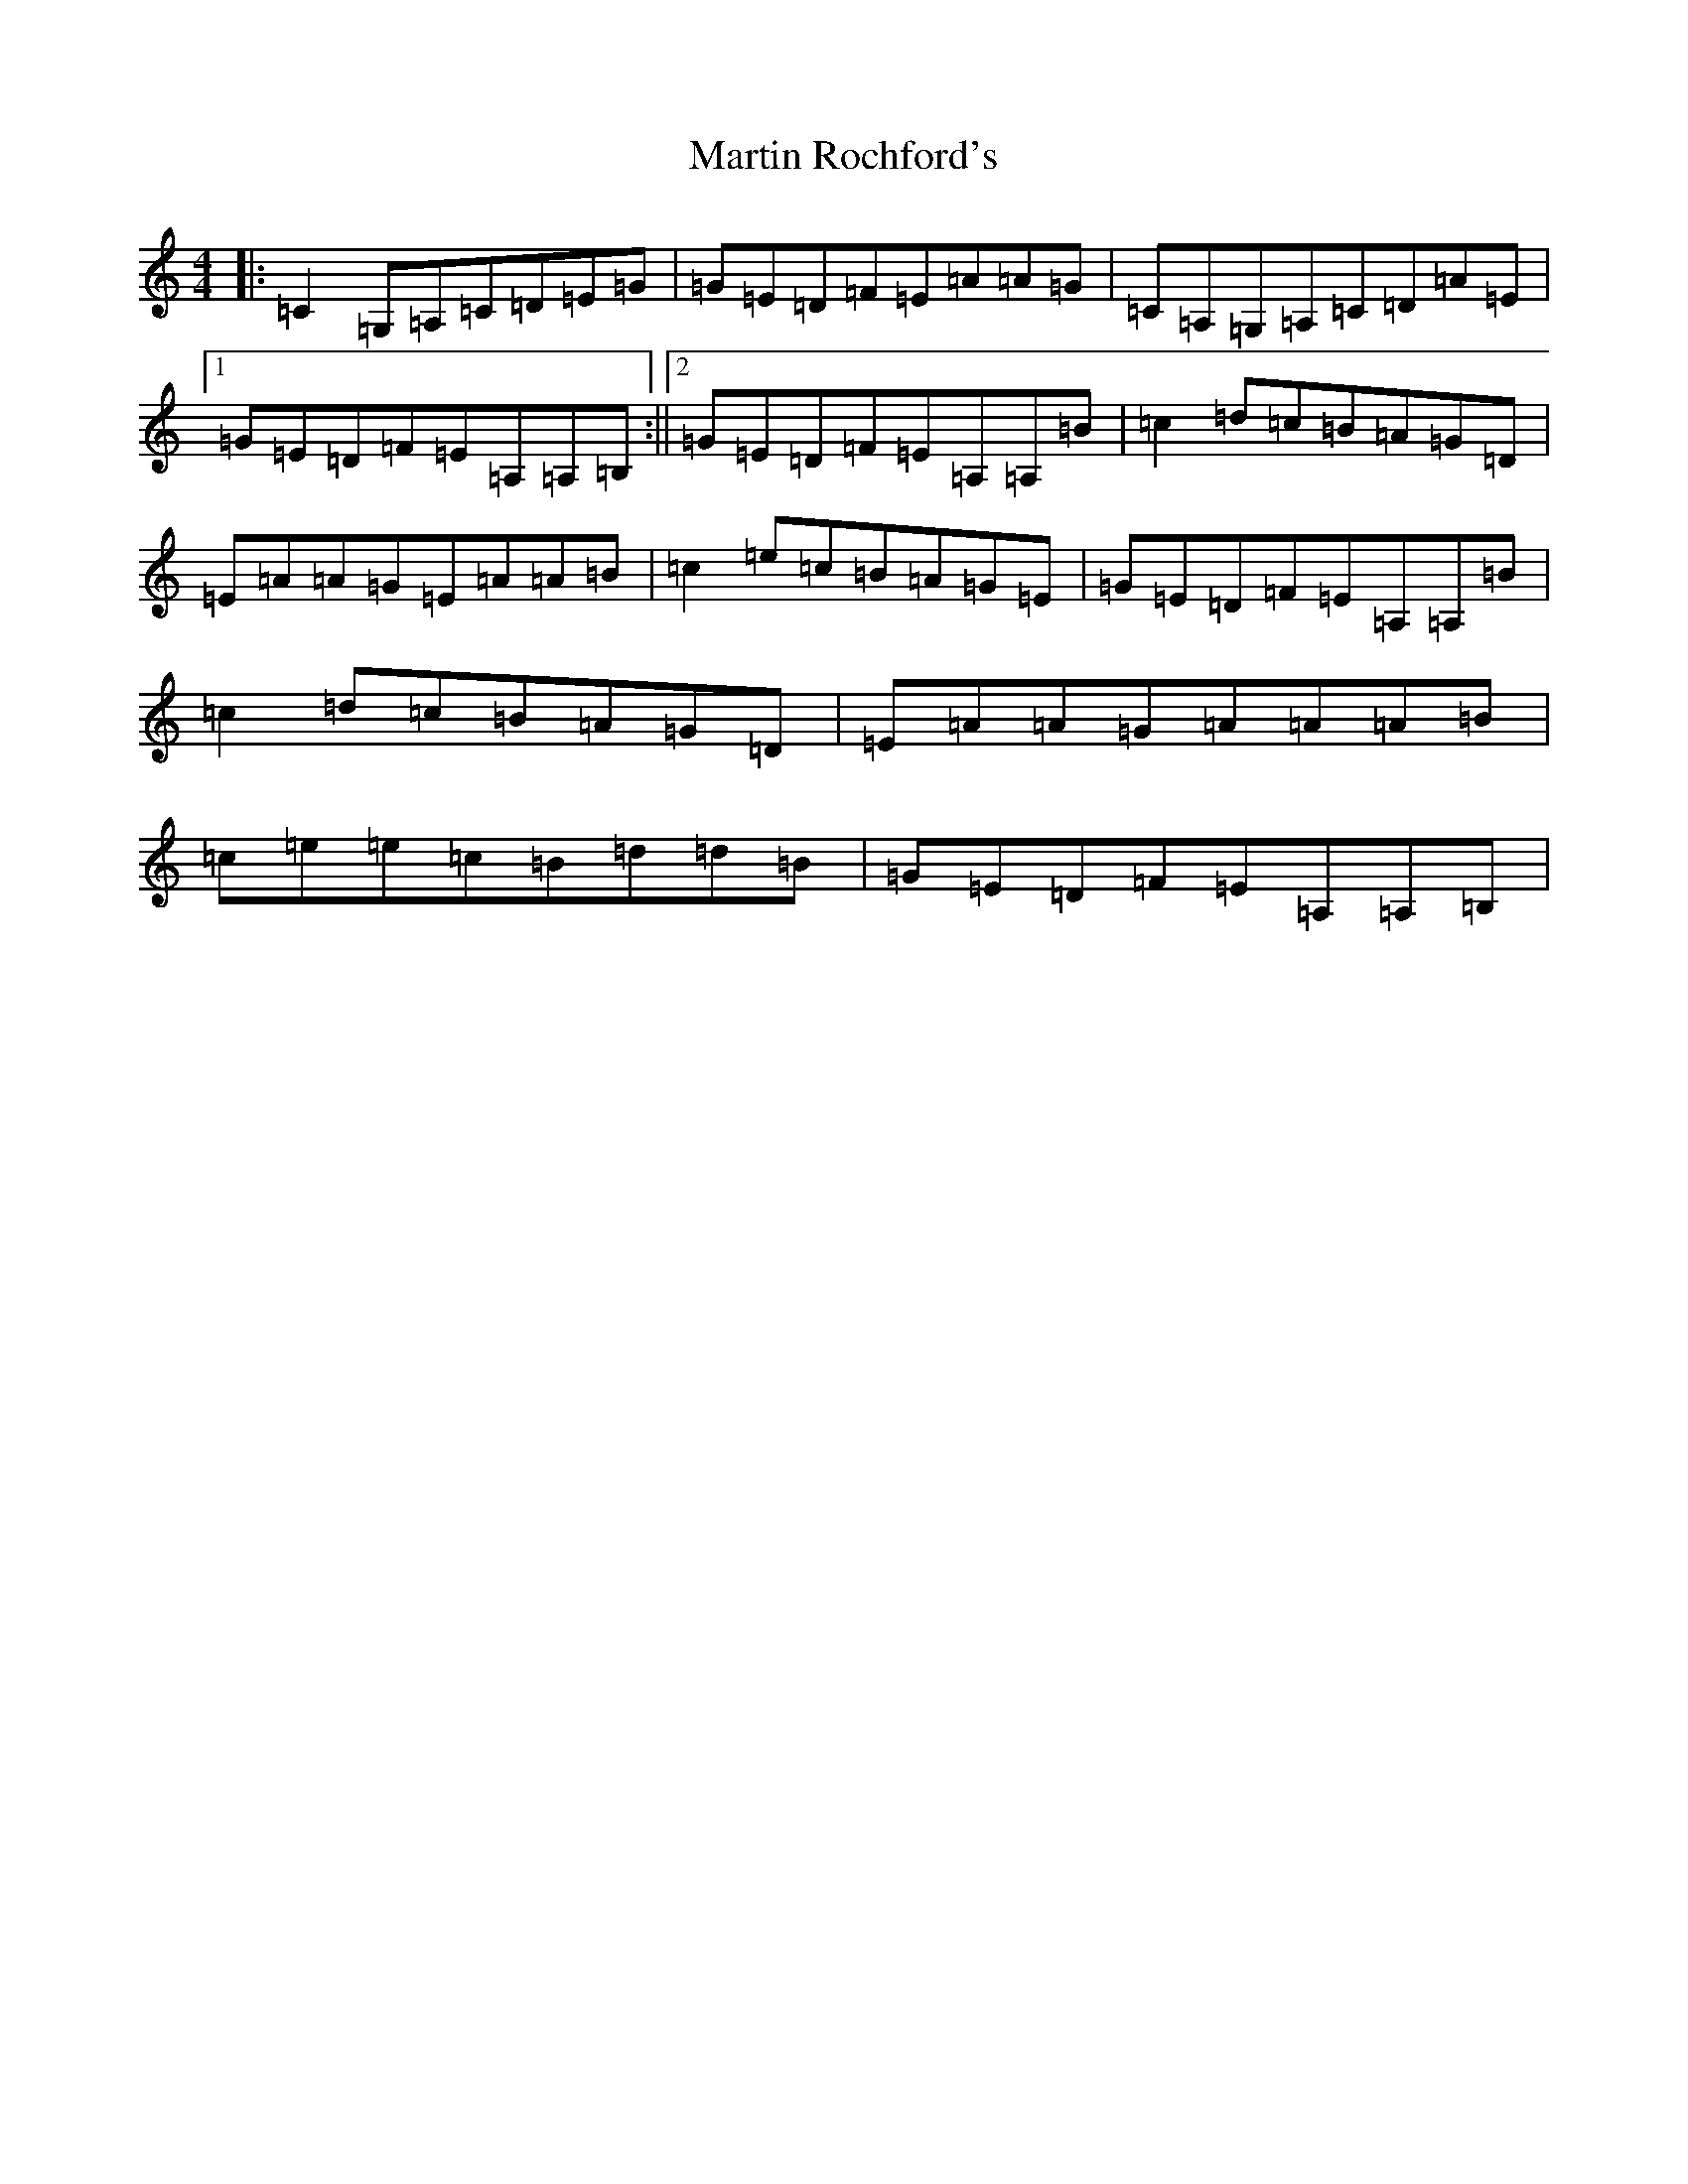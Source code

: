 X: 13543
T: Martin Rochford's
S: https://thesession.org/tunes/1062#setting14290
Z: G Major
R: reel
M:4/4
L:1/8
K: C Major
|:=C2=G,=A,=C=D=E=G|=G=E=D=F=E=A=A=G|=C=A,=G,=A,=C=D=A=E|1=G=E=D=F=E=A,=A,=B,:||2=G=E=D=F=E=A,=A,=B|=c2=d=c=B=A=G=D|=E=A=A=G=E=A=A=B|=c2=e=c=B=A=G=E|=G=E=D=F=E=A,=A,=B|=c2=d=c=B=A=G=D|=E=A=A=G=A=A=A=B|=c=e=e=c=B=d=d=B|=G=E=D=F=E=A,=A,=B,|